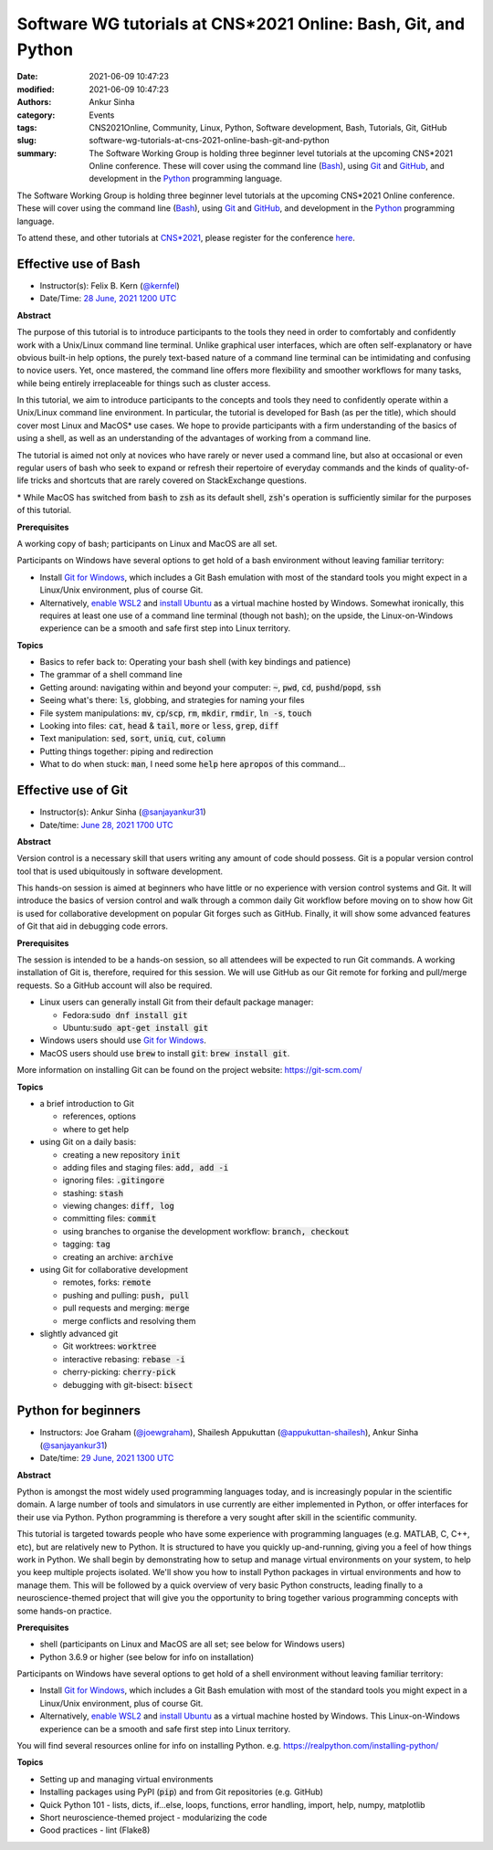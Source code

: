 Software WG tutorials at CNS*2021 Online: Bash, Git, and Python
###############################################################
:date: 2021-06-09 10:47:23
:modified: 2021-06-09 10:47:23
:authors: Ankur Sinha
:category: Events
:tags: CNS2021Online, Community, Linux, Python, Software development, Bash, Tutorials, Git, GitHub
:slug: software-wg-tutorials-at-cns-2021-online-bash-git-and-python
:summary: The Software Working Group is holding three beginner level tutorials at the upcoming CNS*2021 Online conference. These will cover using the command line (Bash_), using Git_ and GitHub_, and development in the Python_ programming language.


The Software Working Group is holding three beginner level tutorials at the upcoming CNS*2021 Online conference. These will cover using the command line (Bash_), using Git_ and GitHub_, and development in the Python_ programming language.

To attend these, and other tutorials at `CNS*2021`_, please register for the conference `here <https://www.cnsorg.org/cns-2021-registration-fees>`__.

Effective use of Bash
---------------------

- Instructor(s): Felix B. Kern (`@kernfel <https://github.com/kernfel>`__)
- Date/Time: `28 June, 2021 1200 UTC <https://www.timeanddate.com/worldclock/fixedtime.html?msg=CNS%2A2021%3A+Effective+use+of+Bash&iso=20210628T08&p1=179&ah=3>`__

**Abstract**

The purpose of this tutorial is to introduce participants to the tools they need in order to comfortably and confidently work with a Unix/Linux command line terminal.
Unlike graphical user interfaces, which are often self-explanatory or have obvious built-in help options, the purely text-based nature of a command line terminal can be intimidating and confusing to novice users.
Yet, once mastered, the command line offers more flexibility and smoother workflows for many tasks, while being entirely irreplaceable for things such as cluster access.

In this tutorial, we aim to introduce participants to the concepts and tools they need to confidently operate within a Unix/Linux command line environment.
In particular, the tutorial is developed for Bash (as per the title), which should cover most Linux and MacOS\* use cases.
We hope to provide participants with a firm understanding of the basics of using a shell, as well as an understanding of the advantages of working from a command line.

The tutorial is aimed not only at novices who have rarely or never used a command line, but also at occasional or even regular users of bash who seek to expand or refresh their repertoire of everyday commands and the kinds of quality-of-life tricks and shortcuts that are rarely covered on StackExchange questions.

\* While MacOS has switched from :code:`bash` to :code:`zsh` as its default shell, :code:`zsh`'s operation is sufficiently similar for the purposes of this tutorial.

**Prerequisites**

A working copy of bash; participants on Linux and MacOS are all set.

Participants on Windows have several options to get hold of a bash environment without leaving familiar territory:

* Install `Git for Windows <https://gitforwindows.org/>`__, which includes a Git Bash emulation with most of the standard tools you might expect in a Linux/Unix environment, plus of course Git.
* Alternatively, `enable WSL2 <https://docs.microsoft.com/en-us/windows/wsl/install-win10#install-the-windows-subsystem-for-linux>`__ and `install Ubuntu <https://www.microsoft.com/en-gb/p/ubuntu/9nblggh4msv6>`__ as a virtual machine hosted by Windows. Somewhat ironically, this requires at least one use of a command line terminal (though not bash); on the upside, the Linux-on-Windows experience can be a smooth and safe first step into Linux territory.

**Topics**

* Basics to refer back to: Operating your bash shell (with key bindings and patience)
* The grammar of a shell command line
* Getting around: navigating within and beyond your computer: :code:`~`, :code:`pwd`, :code:`cd`, :code:`pushd`/:code:`popd`, :code:`ssh`
* Seeing what's there: :code:`ls`, globbing, and strategies for naming your files
* File system manipulations: :code:`mv`, :code:`cp`/:code:`scp`, :code:`rm`, :code:`mkdir`, :code:`rmdir`, :code:`ln -s`, :code:`touch`
* Looking into files: :code:`cat`, :code:`head` & :code:`tail`, :code:`more` or :code:`less`, :code:`grep`, :code:`diff`
* Text manipulation: :code:`sed`, :code:`sort`, :code:`uniq`, :code:`cut`, :code:`column`
* Putting things together: piping and redirection
* What to do when stuck: :code:`man`, I need some :code:`help` here :code:`apropos` of this command...


Effective use of Git
---------------------

- Instructor(s): Ankur Sinha (`@sanjayankur31 <https://github.com/sanjayankur31>`__)
- Date/time: `June 28, 2021 1700 UTC <https://www.timeanddate.com/worldclock/fixedtime.html?msg=CNS%2A2021%3A+Effective+use+of+Git&iso=20210628T13&p1=179&ah=3>`__

**Abstract**

Version control is a necessary skill that users writing any amount of code should possess.
Git is a popular version control tool that is used ubiquitously in software development.

This hands-on session is aimed at beginners who have little or no experience with version control systems and Git.
It will introduce the basics of version control and walk through a common daily Git workflow before moving on to show how Git is used for collaborative development on popular Git forges such as GitHub.
Finally, it will show some advanced features of Git that aid in debugging code errors.

**Prerequisites**

The session is intended to be a hands-on session, so all attendees will be expected to run Git commands.
A working installation of Git is, therefore, required for this session.
We will use GitHub as our Git remote for forking and pull/merge requests.
So a GitHub account will also be required.

- Linux users can generally install Git from their default package manager:

  - Fedora::code:`sudo dnf install git`
  - Ubuntu::code:`sudo apt-get install git`

- Windows users should use `Git for Windows <https://gitforwindows.org/>`__.
- MacOS users should use :code:`brew` to install :code:`git`: :code:`brew install git`.

More information on installing Git can be found on the project website: https://git-scm.com/

**Topics**

- a brief introduction to Git

  - references, options
  - where to get help

- using Git on a daily basis:

  - creating a new repository :code:`init`
  - adding files and staging files: :code:`add, add -i`
  - ignoring files: :code:`.gitingore`
  - stashing: :code:`stash`
  - viewing changes: :code:`diff, log`
  - committing files: :code:`commit`
  - using branches to organise the development workflow: :code:`branch, checkout`
  - tagging: :code:`tag`
  - creating an archive: :code:`archive`

- using Git for collaborative development

  - remotes, forks: :code:`remote`
  - pushing and pulling: :code:`push, pull`
  - pull requests and merging: :code:`merge`
  - merge conflicts and resolving them

- slightly advanced git

  - Git worktrees: :code:`worktree`
  - interactive rebasing: :code:`rebase -i`
  - cherry-picking: :code:`cherry-pick`
  - debugging with git-bisect: :code:`bisect`

Python for beginners
---------------------

- Instructors: Joe Graham (`@joewgraham <https://github.com/joewgraham>`__), Shailesh Appukuttan (`@appukuttan-shailesh <https://github.com/appukuttan-shailesh>`__), Ankur Sinha (`@sanjayankur31 <https://github.com/sanjayankur31>`__)
- Date/time: `29 June, 2021 1300 UTC <https://www.timeanddate.com/worldclock/fixedtime.html?msg=CNS%2A2021%3A+Python+for+beginners&iso=20210629T09&p1=179&ah=3>`__


**Abstract**


Python is amongst the most widely used programming languages today, and is increasingly popular in the scientific domain.
A large number of tools and simulators in use currently are either implemented in Python, or offer interfaces for their use via Python.
Python programming is therefore a very sought after skill in the scientific community.

This tutorial is targeted towards people who have some experience with programming languages (e.g. MATLAB, C, C++, etc), but are relatively new to Python.
It is structured to have you quickly up-and-running, giving you a feel of how things work in Python.
We shall begin by demonstrating how to setup and manage virtual environments on your system, to help you keep multiple projects isolated.
We'll show you how to install Python packages in virtual environments and how to manage them.
This will be followed by a quick overview of very basic Python constructs, leading finally to a neuroscience-themed project that will give you the opportunity to bring together various programming concepts with some hands-on practice.


**Prerequisites**

* shell (participants on Linux and MacOS are all set; see below for Windows users)
* Python 3.6.9 or higher (see below for info on installation)

Participants on Windows have several options to get hold of a shell environment without leaving familiar territory:

* Install `Git for Windows <https://gitforwindows.org/>`_, which includes a Git Bash emulation with most of the standard tools you might expect in a Linux/Unix environment, plus of course Git.
* Alternatively, `enable WSL2 <https://docs.microsoft.com/en-us/windows/wsl/install-win10#install-the-windows-subsystem-for-linux>`_ and `install Ubuntu <https://www.microsoft.com/en-gb/p/ubuntu/9nblggh4msv6>`_ as a virtual machine hosted by Windows. This Linux-on-Windows experience can be a smooth and safe first step into Linux territory.

You will find several resources online for info on installing Python. e.g. https://realpython.com/installing-python/


**Topics**

* Setting up and managing virtual environments
* Installing packages using PyPI (:code:`pip`) and from Git repositories (e.g. GitHub)
* Quick Python 101 - lists, dicts, if...else, loops, functions, error handling, import, help, numpy, matplotlib
* Short neuroscience-themed project - modularizing the code
* Good practices - lint (Flake8)


.. _Bash: https://www.gnu.org/software/bash/
.. _Git: https://git-scm.com
.. _GitHub: https://github.com
.. _Python: https://python.org
.. _CNS*2021: https://www.cnsorg.org/cns-2021
